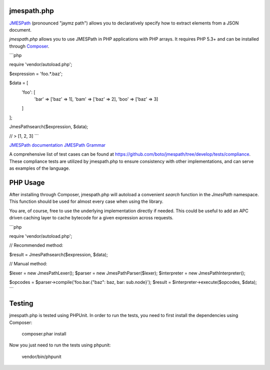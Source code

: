 jmespath.php
============

`JMESPath <https://github.com/boto/jmespath>`_ (pronounced "jaymz path") allows
you to declaratively specify how to extract elements from a JSON document.

*jmespath.php* allows you to use JMESPath in PHP applications with PHP arrays.
It requires PHP 5.3+ and can be installed through
`Composer <http://getcomposer.org/doc/00-intro.md>`_.

```php

require 'vendor/autoload.php';

$expression = 'foo.*.baz';

$data = [
    'foo': [
        'bar' => ['baz' => 1],
        'bam' => ['baz' => 2],
        'boo' => ['baz' => 3]
    ]
];

JmesPath\search($expression, $data);

// > [1, 2, 3]
```

`JMESPath documentation <http://jmespath.readthedocs.org/en/latest/>`_
`JMESPath Grammar <http://jmespath.readthedocs.org/en/latest/specification.html#grammar>`_

A comprehensive list of test cases can be found at https://github.com/boto/jmespath/tree/develop/tests/compliance.
These compliance tests are utilized by jmespath.php to ensure consistency with
other implementations, and can serve as examples of the language.

PHP Usage
=========

After installing through Composer, jmespath.php will autoload a convenient
`search` function in the `JmesPath` namespace. This function should be used for
almost every case when using the library.

You are, of course, free to use the underlying implementation directly if
needed. This could be useful to add an APC driven caching layer to cache
bytecode for a given expression across requests.

```php

require 'vendor/autoload.php';

// Recommended method:

$result = JmesPath\search($expression, $data);

// Manual method:

$lexer = new JmesPath\Lexer();
$parser = new JmesPath\Parser($lexer);
$interpreter = new JmesPath\Interpreter();

$opcodes = $parser->compile('foo.bar.{"baz": baz, bar: sub.node}');
$result = $interpreter->execute($opcodes, $data);
```

Testing
=======

jmespath.php is tested using PHPUnit. In order to run the tests, you need to
first install the dependencies using Composer:

    composer.phar install

Now you just need to run the tests using phpunit:

    vendor/bin/phpunit
